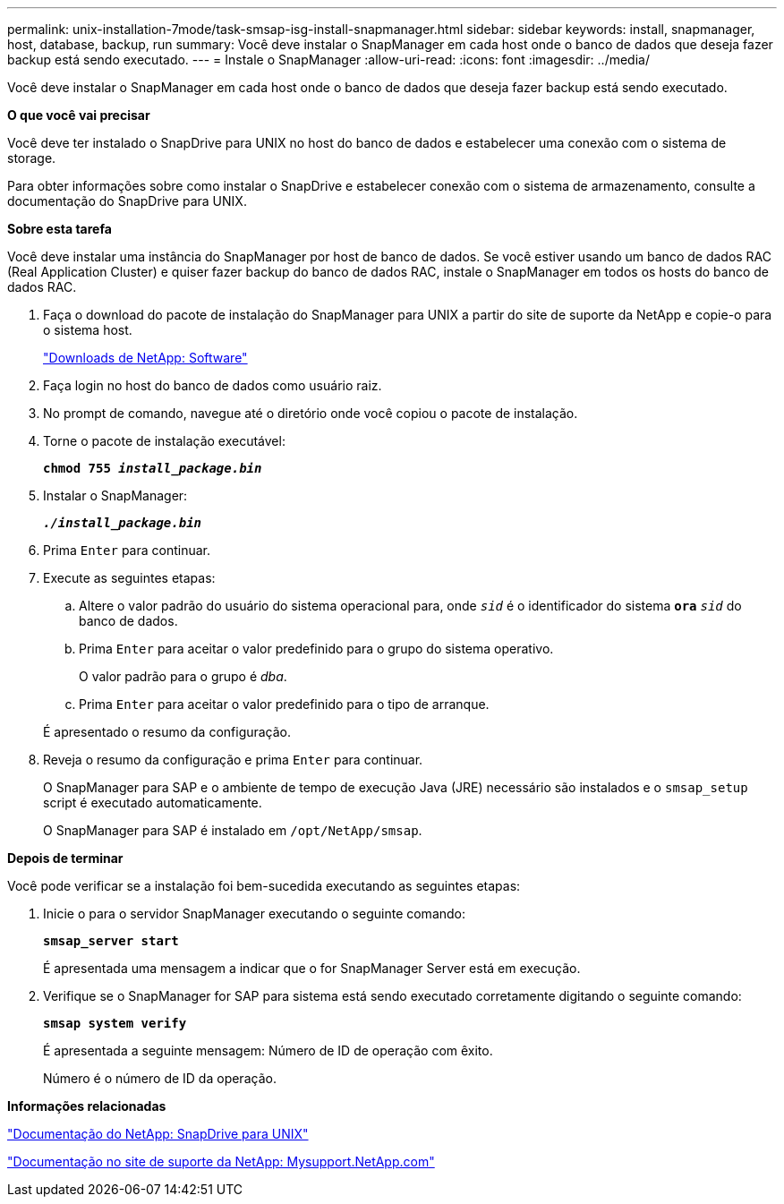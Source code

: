 ---
permalink: unix-installation-7mode/task-smsap-isg-install-snapmanager.html 
sidebar: sidebar 
keywords: install, snapmanager, host, database, backup, run 
summary: Você deve instalar o SnapManager em cada host onde o banco de dados que deseja fazer backup está sendo executado. 
---
= Instale o SnapManager
:allow-uri-read: 
:icons: font
:imagesdir: ../media/


[role="lead"]
Você deve instalar o SnapManager em cada host onde o banco de dados que deseja fazer backup está sendo executado.

*O que você vai precisar*

Você deve ter instalado o SnapDrive para UNIX no host do banco de dados e estabelecer uma conexão com o sistema de storage.

Para obter informações sobre como instalar o SnapDrive e estabelecer conexão com o sistema de armazenamento, consulte a documentação do SnapDrive para UNIX.

*Sobre esta tarefa*

Você deve instalar uma instância do SnapManager por host de banco de dados. Se você estiver usando um banco de dados RAC (Real Application Cluster) e quiser fazer backup do banco de dados RAC, instale o SnapManager em todos os hosts do banco de dados RAC.

. Faça o download do pacote de instalação do SnapManager para UNIX a partir do site de suporte da NetApp e copie-o para o sistema host.
+
http://mysupport.netapp.com/NOW/cgi-bin/software["Downloads de NetApp: Software"^]

. Faça login no host do banco de dados como usuário raiz.
. No prompt de comando, navegue até o diretório onde você copiou o pacote de instalação.
. Torne o pacote de instalação executável:
+
`*chmod 755 _install_package.bin_*`

. Instalar o SnapManager:
+
`*_./install_package.bin_*`

. Prima `Enter` para continuar.
. Execute as seguintes etapas:
+
.. Altere o valor padrão do usuário do sistema operacional para, onde `_sid_` é o identificador do sistema `*ora*` `_sid_` do banco de dados.
.. Prima `Enter` para aceitar o valor predefinido para o grupo do sistema operativo.
+
O valor padrão para o grupo é _dba_.

.. Prima `Enter` para aceitar o valor predefinido para o tipo de arranque.


+
É apresentado o resumo da configuração.

. Reveja o resumo da configuração e prima `Enter` para continuar.
+
O SnapManager para SAP e o ambiente de tempo de execução Java (JRE) necessário são instalados e o `smsap_setup` script é executado automaticamente.

+
O SnapManager para SAP é instalado em `/opt/NetApp/smsap`.



*Depois de terminar*

Você pode verificar se a instalação foi bem-sucedida executando as seguintes etapas:

. Inicie o para o servidor SnapManager executando o seguinte comando:
+
`*smsap_server start*`

+
É apresentada uma mensagem a indicar que o for SnapManager Server está em execução.

. Verifique se o SnapManager for SAP para sistema está sendo executado corretamente digitando o seguinte comando:
+
`*smsap system verify*`

+
É apresentada a seguinte mensagem: Número de ID de operação com êxito.

+
Número é o número de ID da operação.



*Informações relacionadas*

http://mysupport.netapp.com/documentation/productlibrary/index.html?productID=30050["Documentação do NetApp: SnapDrive para UNIX"^]

http://mysupport.netapp.com/["Documentação no site de suporte da NetApp: Mysupport.NetApp.com"^]
